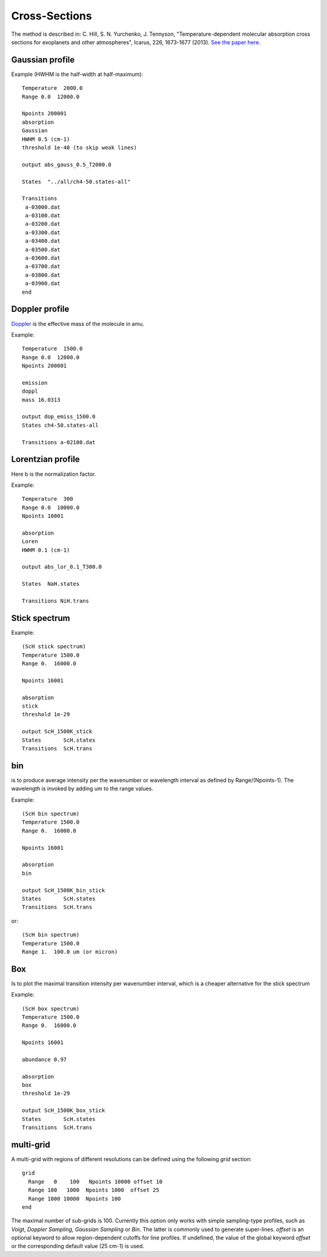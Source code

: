 Cross-Sections
==============

The method is described in: 
C. Hill, S. N. Yurchenko, J. Tennyson, "Temperature-dependent molecular absorption cross sections for exoplanets and other atmospheres",  Icarus, 226, 1673-1677 (2013). 
`See the paper here`_.


.. _See the paper here: http://www.sciencedirect.com/science/article/pii/S0019103512003041



Gaussian profile
^^^^^^^^^^^^^^^^

Example (HWHM is the half-width at half-maximum):

::
    
    Temperature  2000.0
    Range 0.0  12000.0
    
    Npoints 200001
    absorption
    Gaussian  
    HWHM 0.5 (cm-1)
    threshold 1e-40 (to skip weak lines)
    
    output abs_gauss_0.5_T2000.0
    
    States  "../all/ch4-50.states-all"
    
    Transitions
     a-03000.dat
     a-03100.dat
     a-03200.dat
     a-03300.dat
     a-03400.dat
     a-03500.dat
     a-03600.dat
     a-03700.dat
     a-03800.dat
     a-03900.dat
    end
    


Doppler profile 
^^^^^^^^^^^^^^^

Doppler_ is the effective mass of the molecule in amu. 

.. _Doppler: https://github.com/Trovemaster/exocross/blob/master/img/alpha.png

Example:

::
    
    Temperature  1500.0
    Range 0.0  12000.0
    Npoints 200001
    
    emission
    doppl
    mass 16.0313

    output dop_emiss_1500.0
    States ch4-50.states-all

    Transitions a-02100.dat
    

Lorentzian profile
^^^^^^^^^^^^^^^^^^

Here b is the normalization factor. 

Example:

::

    Temperature  300
    Range 0.0  10000.0
    Npoints 10001
 
    absorption
    Loren  
    HWHM 0.1 (cm-1)
    
    output abs_lor_0.1_T300.0
    
    States  NaH.states
    
    Transitions NiH.trans


Stick spectrum
^^^^^^^^^^^^^^

Example:
::
    
    (ScH stick spectrum)
    Temperature 1500.0
    Range 0.  16000.0
    
    Npoints 16001
    
    absorption
    stick 
    threshold 1e-29
    
    output ScH_1500K_stick
    States       ScH.states
    Transitions  ScH.trans
        

bin 
^^^

is to produce average intensity per the wavenumber or wavelength interval as defined by 
Range/(Npoints-1). The wavelength is invoked by adding um to the range values. 

Example:
::

    
    (ScH bin spectrum)
    Temperature 1500.0
    Range 0.  16000.0
    
    Npoints 16001
    
    absorption
    bin  
    
    output ScH_1500K_bin_stick
    States       ScH.states
    Transitions  ScH.trans
    
 
or:
::
    
    (ScH bin spectrum)
    Temperature 1500.0
    Range 1.  100.0 um (or micron)
    

Box
^^^
Is to plot the maximal transition intensity per wavenumber interval, which is a cheaper alternative for the stick spectrum

Example:
::
    
    (ScH box spectrum)
    Temperature 1500.0
    Range 0.  16000.0
    
    Npoints 16001

    abundance 0.97
    
    absorption
    box
    threshold 1e-29
    
    output ScH_1500K_box_stick
    States       ScH.states
    Transitions  ScH.trans
    


multi-grid
^^^^^^^^^^

    
A multi-grid with regions of different resolutions can be defined using the following `grid` section:

::     
    
    grid
      Range   0    100   Npoints 10000 offset 10 
      Range 100   1000  Npoints 1000  offset 25
      Range 1000 10000  Npoints 100
    end
     

The maximal number of sub-grids is 100. Currently this option only works with 
simple sampling-type profiles, such as `Voigt`, `Doppler Sampling`,  `Gaussian Sampling` or `Bin`. 
The latter is commonly used to generate super-lines.  
`offset` is an optional keyword to allow region-dependent cutoffs for line profiles. If undefined, the value of the 
global keyword `offset` or the corresponding default value (25 cm-1) is used.

